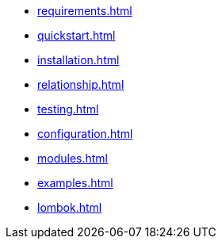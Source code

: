 * xref:requirements.adoc[]
* xref:quickstart.adoc[]
* xref:installation.adoc[]
* xref:relationship.adoc[]
* xref:testing.adoc[]
* xref:configuration.adoc[]
* xref:modules.adoc[]
* xref:examples.adoc[]
* xref:lombok.adoc[]

